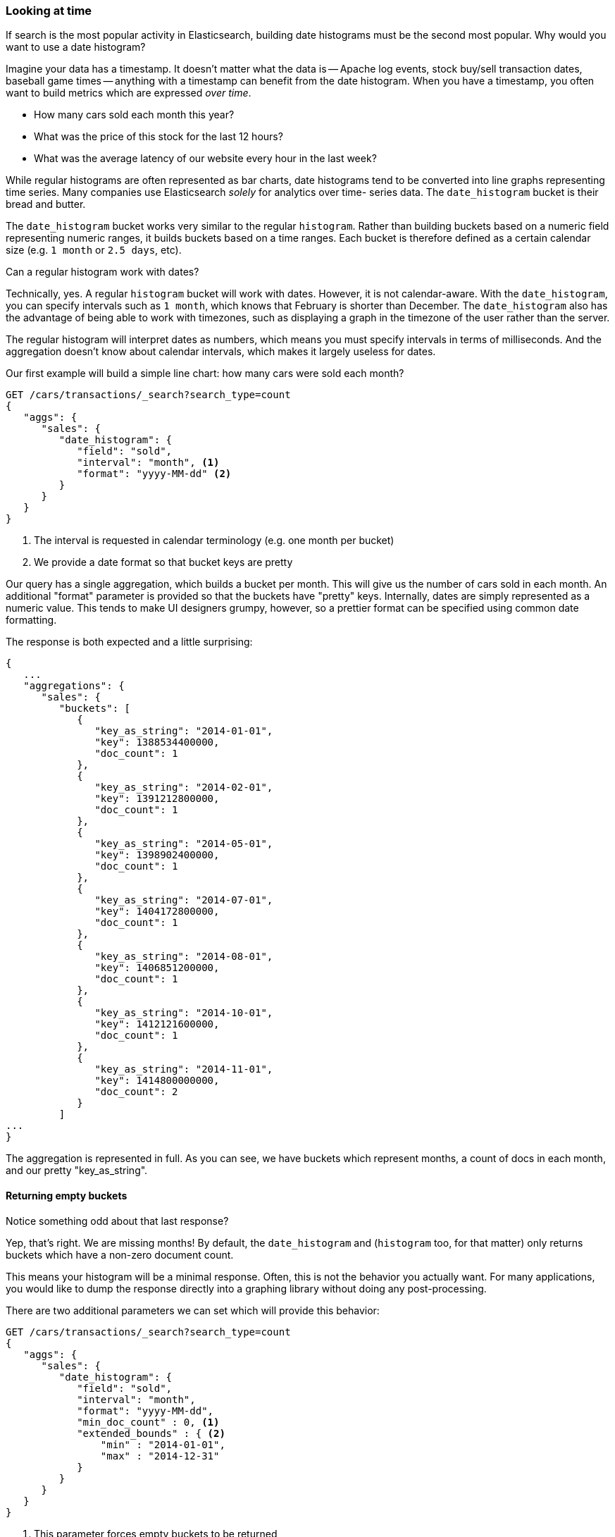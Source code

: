 
=== Looking at time

If search is the most popular activity in Elasticsearch, building date
histograms must be the second most popular.  Why would you want to use a date
histogram?

Imagine your data has a timestamp.  It doesn't matter what the data is -- Apache
log events, stock buy/sell transaction dates, baseball game times
-- anything with a timestamp can benefit from the date histogram.  When you have
a timestamp, you often want to build metrics which are expressed _over time_.

- How many cars sold each month this year?
- What was the price of this stock for the last 12 hours?
- What was the average latency of our website every hour in the last week?

While regular histograms are often represented as bar charts, date histograms
tend to be converted into line graphs representing time series.  Many
companies use Elasticsearch _solely_ for analytics over time-
series data.  The `date_histogram` bucket is their bread and butter.

The `date_histogram` bucket works very similar to the regular `histogram`.  Rather
than building buckets based on a numeric field representing numeric ranges,
it builds buckets based on a time ranges.  Each bucket is therefore defined as a
certain calendar size (e.g. `1 month` or `2.5 days`, etc).

.Can a regular histogram work with dates?
****
Technically, yes.  A regular `histogram` bucket will work with dates.  However,
it is not calendar-aware.  With the `date_histogram`, you can specify intervals
such as `1 month`, which knows that February is shorter than December.  The
`date_histogram` also has the advantage of being able to work with timezones,
such as displaying a graph in the timezone of the user rather than the server.

The regular histogram will interpret dates as numbers, which means you must specify
intervals in terms of milliseconds.  And the aggregation doesn't know about
calendar intervals, which makes it largely useless for dates.
****

Our first example will build a simple line chart: how many cars were sold each month?

[source,js]
--------------------------------------------------
GET /cars/transactions/_search?search_type=count
{
   "aggs": {
      "sales": {
         "date_histogram": {
            "field": "sold",
            "interval": "month", <1>
            "format": "yyyy-MM-dd" <2>
         }
      }
   }
}
--------------------------------------------------
// SENSE: 300_Aggregations/35_date_histogram.json
<1> The interval is requested in calendar terminology (e.g. one month per bucket)
// "pretty"-> "readable by humans". mention that otherwise get back ms-since-epoch?
<2> We provide a date format so that bucket keys are pretty

Our query has a single aggregation, which builds a bucket
per month.  This will give us the number of cars sold in each month.  An additional
"format" parameter is provided so that the buckets have "pretty" keys.  Internally,
dates are simply represented as a numeric value.  This tends to make UI designers
grumpy, however, so a prettier format can be specified using common date formatting.

The response is both expected and a little surprising:

[source,js]
--------------------------------------------------
{
   ...
   "aggregations": {
      "sales": {
         "buckets": [
            {
               "key_as_string": "2014-01-01",
               "key": 1388534400000,
               "doc_count": 1
            },
            {
               "key_as_string": "2014-02-01",
               "key": 1391212800000,
               "doc_count": 1
            },
            {
               "key_as_string": "2014-05-01",
               "key": 1398902400000,
               "doc_count": 1
            },
            {
               "key_as_string": "2014-07-01",
               "key": 1404172800000,
               "doc_count": 1
            },
            {
               "key_as_string": "2014-08-01",
               "key": 1406851200000,
               "doc_count": 1
            },
            {
               "key_as_string": "2014-10-01",
               "key": 1412121600000,
               "doc_count": 1
            },
            {
               "key_as_string": "2014-11-01",
               "key": 1414800000000,
               "doc_count": 2
            }
         ]
...
}
--------------------------------------------------

The aggregation is represented in full.  As you can see, we have buckets
which represent months, a count of docs in each month, and our pretty "key_as_string".

==== Returning empty buckets

Notice something odd about that last response?

Yep, that's right.  We are missing months!  By default, the `date_histogram`
and (`histogram` too, for that matter) only returns buckets which have a non-zero
document count.

This means your histogram will be a minimal response.  Often, this is not the
behavior you actually want.  For many applications, you would like to dump the
response directly into a graphing library without doing any post-processing.

There are two additional parameters we can set which will provide this behavior:

[source,js]
--------------------------------------------------
GET /cars/transactions/_search?search_type=count
{
   "aggs": {
      "sales": {
         "date_histogram": {
            "field": "sold",
            "interval": "month",
            "format": "yyyy-MM-dd",
            "min_doc_count" : 0, <1>
            "extended_bounds" : { <2>
                "min" : "2014-01-01",
                "max" : "2014-12-31"
            }
         }
      }
   }
}
--------------------------------------------------
// SENSE: 300_Aggregations/35_date_histogram.json
<1> This parameter forces empty buckets to be returned
<2> While this parameter forces the entire year to be returned

The two additional parameters will force the response to return all months in the
year, regardless of their doc count.  The `min_doc_count` is very understandable:
it forces buckets to be returned even if they are empty.

The `extended_bounds` parameter requires a little explanation.  The `min_doc_count`
parameter forces empty buckets to be returned, but by default Elasticsearch will
only return buckets that are between the minimum and maximum value in your data.

So if your data falls between April and July, you'll only have buckets
representing those months (empty or otherwise).  To get the full year, we need
to tell  Elasticsearch that we want buckets even if they fall _before_ the
minimum value or _after_ the maximum value.

The `extended_bounds` parameter does just that.  Once you add those two settings,
you'll get a response that is easy to plug straight into your graphing libraries.

==== Extended Example

Just like we've seen a dozen times already, buckets can be nested in buckets for
more sophisticated behavior.  For illustration, we'll build an aggregation
which shows the average price of the top-selling car each month.


[source,js]
--------------------------------------------------
GET /cars/transactions/_search?search_type=count
{
   "aggs": {
      "sales": {
         "date_histogram": {
            "field": "sold",
            "interval": "month",
            "format": "yyyy-MM-dd",
            "min_doc_count" : 0,
            "extended_bounds" : {
                "min" : "2014-01-01",
                "max" : "2014-12-31"
            }
         },
         "aggs": {
            "top_selling": {
               "terms": {
                  "field": "make",
                  "size": 1
               },
               "aggs": {
                  "avg_price": {
                     "avg": { "field": "price" }
                  }
               }
            }
         }
      }
   }
}
--------------------------------------------------
// SENSE: 300_Aggregations/35_date_histogram.json

Which returns a (heavily truncated) response:

[source,js]
--------------------------------------------------
{
...
   "aggregations": {
      "sales": {
         "buckets": [
            {
               "key_as_string": "2014-01-01",
               "key": 1388534400000,
               "doc_count": 1,
               "top_selling": {
                  "buckets": [
                     {
                        "key": "bmw",
                        "doc_count": 1,
                        "avg_price": {
                           "value": 80000
                        }
                     }
                  ]
               }
            },
            {
               "key_as_string": "2014-02-01",
               "key": 1391212800000,
               "doc_count": 1,
               "top_selling": {
                  "buckets": [
                     {
                        "key": "ford",
                        "doc_count": 1,
                        "avg_price": {
                           "value": 25000
                        }
                     }
                  ]
               }
            },
            {
               "key_as_string": "2014-03-01",
               "key": 1393632000000,
               "doc_count": 0,
               "top_selling": {
                  "buckets": []<1>
               }
            }
...
}
--------------------------------------------------
<1> Empty bucket because no cars were sold in March

As you would expect, we see a list of buckets corresponding to each month,
including months that had no car sales (e.g. March).  Each month
then has bucket corresponding to the top selling make, and that
bucket contains a metric which calculates the average price for that month.
